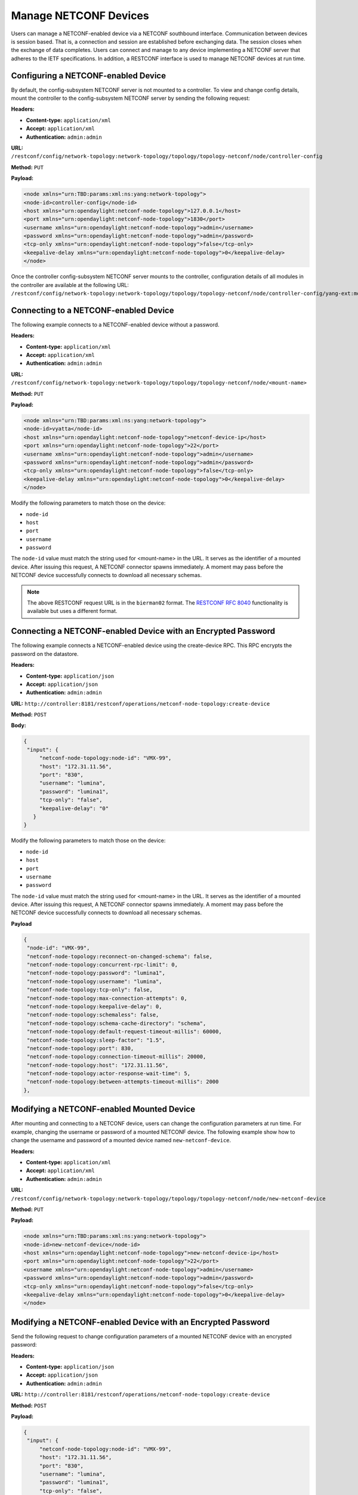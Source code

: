 Manage NETCONF Devices
======================

Users can manage a NETCONF-enabled device via a NETCONF southbound interface. Communication
between devices is session based. That is, a connection and session are established before
exchanging data. The session closes when the exchange of data completes. Users can connect and
manage to any device implementing a NETCONF server that adheres to the IETF specifications. In
addition, a RESTCONF interface is used to manage NETCONF devices at run time.

Configuring a NETCONF-enabled Device
------------------------------------

By default, the config-subsystem NETCONF server is not mounted to a controller.
To view and change config details, mount the controller to the config-subsystem
NETCONF server by sending the following request:

**Headers:**

- **Content-type:** ``application/xml``

- **Accept:** ``application/xml``

- **Authentication:** ``admin:admin``

**URL:** ``/restconf/config/network-topology:network-topology/topology/topology-netconf/node/controller-config``

**Method:** ``PUT``

**Payload:**

.. code-block:: console

   <node xmlns="urn:TBD:params:xml:ns:yang:network-topology">
   <node-id>controller-config</node-id>
   <host xmlns="urn:opendaylight:netconf-node-topology">127.0.0.1</host>
   <port xmlns="urn:opendaylight:netconf-node-topology">1830</port>
   <username xmlns="urn:opendaylight:netconf-node-topology">admin</username>
   <password xmlns="urn:opendaylight:netconf-node-topology">admin</password>
   <tcp-only xmlns="urn:opendaylight:netconf-node-topology">false</tcp-only>
   <keepalive-delay xmlns="urn:opendaylight:netconf-node-topology">0</keepalive-delay>
   </node>

Once the controller config-subsystem NETCONF server mounts to the
controller, configuration details of all modules in the controller are
available at the following URL: ``/restconf/config/network-topology:network-topology/topology/topology-netconf/node/controller-config/yang-ext:mount/``.

Connecting to a NETCONF-enabled Device
--------------------------------------

The following example connects to a NETCONF-enabled device without a password.

**Headers:**

- **Content-type:** ``application/xml``
- **Accept:** ``application/xml``
- **Authentication:** ``admin:admin``

**URL:** ``/restconf/config/network-topology:network-topology/topology/topology-netconf/node/<mount-name>``

**Method:** ``PUT``

**Payload:**

.. code-block:: console

   <node xmlns="urn:TBD:params:xml:ns:yang:network-topology">
   <node-id>vyatta</node-id>
   <host xmlns="urn:opendaylight:netconf-node-topology">netconf-device-ip</host>
   <port xmlns="urn:opendaylight:netconf-node-topology">22</port>
   <username xmlns="urn:opendaylight:netconf-node-topology">admin</username>
   <password xmlns="urn:opendaylight:netconf-node-topology">admin</password>
   <tcp-only xmlns="urn:opendaylight:netconf-node-topology">false</tcp-only>
   <keepalive-delay xmlns="urn:opendaylight:netconf-node-topology">0</keepalive-delay>
   </node>

Modify the following parameters to match those on the device:

* ``node-id``
* ``host``
* ``port``
* ``username``
* ``password``

The ``node-id`` value must match the string used for <mount-name> in the URL.
It serves as the identifier of a mounted device. After issuing this request,
A NETCONF connector spawns immediately. A moment may pass before the NETCONF
device successfully connects to download all necessary schemas.

.. note:: The above RESTCONF request URL is in the ``bierman02`` format. The `RESTCONF
   RFC 8040 <https://tools.ietf.org/html/rfc8040>`_ functionality is available but
   uses a different format.

Connecting a NETCONF-enabled Device with an Encrypted Password
--------------------------------------------------------------

The following example connects a NETCONF-enabled device using the
create-device RPC. This RPC encrypts the password on the datastore.

**Headers:**

- **Content-type:** ``application/json``

- **Accept:** ``application/json``

- **Authentication:** ``admin:admin``

**URL:** ``http://controller:8181/restconf/operations/netconf-node-topology:create-device``

**Method:** ``POST``

**Body:**

.. code-block:: console

   {
    "input": {
        "netconf-node-topology:node-id": "VMX-99",
        "host": "172.31.11.56",
        "port": "830",
        "username": "lumina",
        "password": "lumina1",
        "tcp-only": "false",
        "keepalive-delay": "0"
      }
   }

Modify the following parameters to match those on the device:

* ``node-id``
* ``host``
* ``port``
* ``username``
* ``password``

The ``node-id`` value must match the string used for <mount-name> in the URL.
It serves as the identifier of a mounted device. After issuing this request,
A NETCONF connector spawns immediately. A moment may pass before the NETCONF
device successfully connects to download all necessary schemas.

**Payload**

.. code-block:: console

   {
    "node-id": "VMX-99",
    "netconf-node-topology:reconnect-on-changed-schema": false,
    "netconf-node-topology:concurrent-rpc-limit": 0,
    "netconf-node-topology:password": "lumina1",
    "netconf-node-topology:username": "lumina",
    "netconf-node-topology:tcp-only": false,
    "netconf-node-topology:max-connection-attempts": 0,
    "netconf-node-topology:keepalive-delay": 0,
    "netconf-node-topology:schemaless": false,
    "netconf-node-topology:schema-cache-directory": "schema",
    "netconf-node-topology:default-request-timeout-millis": 60000,
    "netconf-node-topology:sleep-factor": "1.5",
    "netconf-node-topology:port": 830,
    "netconf-node-topology:connection-timeout-millis": 20000,
    "netconf-node-topology:host": "172.31.11.56",
    "netconf-node-topology:actor-response-wait-time": 5,
    "netconf-node-topology:between-attempts-timeout-millis": 2000
   },

Modifying a NETCONF-enabled Mounted Device
------------------------------------------

After mounting and connecting to a NETCONF device, users can change the
configuration parameters at run time. For example, changing the username
or password of a mounted NETCONF device. The following example show how
to change the username and password of a mounted device named ``new-netconf-device``.

**Headers:**

- **Content-type:** ``application/xml``

- **Accept:** ``application/xml``

- **Authentication:** ``admin:admin``

**URL:** ``/restconf/config/network-topology:network-topology/topology/topology-netconf/node/new-netconf-device``

**Method:** ``PUT``

**Payload:**

.. code-block:: console

   <node xmlns="urn:TBD:params:xml:ns:yang:network-topology">
   <node-id>new-netconf-device</node-id>
   <host xmlns="urn:opendaylight:netconf-node-topology">new-netconf-device-ip</host>
   <port xmlns="urn:opendaylight:netconf-node-topology">22</port>
   <username xmlns="urn:opendaylight:netconf-node-topology">admin</username>
   <password xmlns="urn:opendaylight:netconf-node-topology">admin</password>
   <tcp-only xmlns="urn:opendaylight:netconf-node-topology">false</tcp-only>
   <keepalive-delay xmlns="urn:opendaylight:netconf-node-topology">0</keepalive-delay>
   </node>

Modifying a NETCONF-enabled Device with an Encrypted Password
-------------------------------------------------------------

Send the following request to change configuration parameters of a mounted
NETCONF device with an encrypted password:

**Headers:**

- **Content-type:** ``application/json``

- **Accept:** ``application/json``

- **Authentication:** ``admin:admin``

**URL:** ``http://controller:8181/restconf/operations/netconf-node-topology:create-device``

**Method:** ``POST``

**Payload:**

.. code-block:: console

   {
    "input": {
        "netconf-node-topology:node-id": "VMX-99",
        "host": "172.31.11.56",
        "port": "830",
        "username": "lumina",
        "password": "lumina1",
        "tcp-only": "false",
        "keepalive-delay": "0"
      }
   }

Modify the following parameters to match those on the device:

* ``node-id``
* ``host``
* ``port``
* ``username``
* ``password``

The ``node-id`` value must match the string used for <mount-name> in the URL.
It serves as the identifier of a mounted device. After issuing this request,
A NETCONF connector spawns immediately. A moment may pass before the NETCONF
device successfully connects to download all necessary schemas.

Creating a NETCONF-connector
----------------------------

Before creating added NETCONF-connectors, users must install a `netconf-connector` in Karaf.
Enter the following at the Karaf prompt to install a NETCONF connector:

.. code-block:: none

   feature:install odl-netconf-connector-all

The loopback mountpoint is automatically configured and activated.
Wait until the log displays the following:

.. code-block:: none

   RemoteDevice{controller-config}: NETCONF connector initialized successfully

Send the following request to RESTCONF to configure a new NETCONF-connector:

**Headers:**

* **Content-type:** ``application/json``
* **Accept:** ``application/json``
* **Authentication:** ``admin:admin``

**URL:** ``http://localhost:8181/restconf/config/network-topology:network-topology/topology/topology-netconf/node/controller-config/yang-ext:mount/config:modules``

**Method:** POST

**Payload:**  

.. code-block:: none

.. code-block:: none

   <module xmlns="urn:opendaylight:params:xml:ns:yang:controller:config">
   <type xmlns:prefix="urn:opendaylight:params:xml:ns:yang:controller:md:sal:connector:netconf">prefix:sal-netconf-connector</type>
   <name>new-netconf-device</name>
   <address xmlns="urn:opendaylight:params:xml:ns:yang:controller:md:sal:connector:netconf">127.0.0.1</address>
   <port xmlns="urn:opendaylight:params:xml:ns:yang:controller:md:sal:connector:netconf">830</port>
   <username xmlns="urn:opendaylight:params:xml:ns:yang:controller:md:sal:connector:netconf">admin</username>
   <password xmlns="urn:opendaylight:params:xml:ns:yang:controller:md:sal:connector:netconf">admin</password>
   <tcp-only xmlns="urn:opendaylight:params:xml:ns:yang:controller:md:sal:connector:netconf">false</tcp-only>
   <event-executor xmlns="urn:opendaylight:params:xml:ns:yang:controller:md:sal:connector:netconf">
    <type xmlns:prefix="urn:opendaylight:params:xml:ns:yang:controller:netty">prefix:netty-event-executor</type>
    <name>global-event-executor</name>
   </event-executor>
   <binding-registry xmlns="urn:opendaylight:params:xml:ns:yang:controller:md:sal:connector:netconf">
    <type xmlns:prefix="urn:opendaylight:params:xml:ns:yang:controller:md:sal:binding">prefix:binding-broker-osgi-registry</type>
    <name>binding-osgi-broker</name>
   </binding-registry>
   <dom-registry xmlns="urn:opendaylight:params:xml:ns:yang:controller:md:sal:connector:netconf">
    <type xmlns:prefix="urn:opendaylight:params:xml:ns:yang:controller:md:sal:dom">prefix:dom-broker-osgi-registry</type>
    <name>dom-broker</name>
   </dom-registry> 
   <client-dispatcher xmlns="urn:opendaylight:params:xml:ns:yang:controller:md:sal:connector:netconf">
    <type xmlns:prefix="urn:opendaylight:params:xml:ns:yang:controller:config:netconf">prefix:netconf-client-dispatcher</type>
    <name>global-netconf-dispatcher</name>
   </client-dispatcher> 
   <processing-executor xmlns="urn:opendaylight:params:xml:ns:yang:controller:md:sal:connector:netconf">
    <type xmlns:prefix="urn:opendaylight:params:xml:ns:yang:controller:threadpool">prefix:threadpool</type>
    <name>global-netconf-processing-executor</name>
   </processing-executor>
   <keepalive-executor xmlns="urn:opendaylight:params:xml:ns:yang:controller:md:sal:connector:netconf">
    <type xmlns:prefix="urn:opendaylight:params:xml:ns:yang:controller:threadpool">prefix:scheduled-threadpool</type>
    <name>global-netconf-ssh-scheduled-executor</name>
   </keepalive-executor>
   </module> 

Verify Configuration
^^^^^^^^^^^^^^^^^^^^

A new NETCONF-connector is created. It attempts to connect to (or mount) to a NETCONF device at
127.0.0.1 and port 830. Send the following command to check the configuration of config-subsystem’s
configuration datastore:

**Headers:**

* **Content-type:** ``application/json``
* **Accept:** ``application/json``
* **Authentication:** ``admin:admin``

**URL:** ``http://localhost:8181/restconf/config/network-topology:network-topology/topology/topology-netconf/node/controller-config/yang-ext:mount/config:modules``

**Method:** GET

The response will contain the module for new-NETCONF-device.

Discover a Configuration
^^^^^^^^^^^^^^^^^^^^^^^^

After creating the new NETCONF-connector, it writes some useful metadata into the datastore of
MD-SAL under the network-topology subtree. This metadata can be found at:

**Headers:**

* **Content-type:** ``application/json``
* **Accept:** ``application/json``
* **Authentication:** ``admin:admin``

**URL:** ``http://localhost:8181/restconf/operational/network-topology:network-topology/``

**Method:** GET

Information about connection status, device capabilities, etc. displays.

Reconfiguring the NETCONF-Connector
^^^^^^^^^^^^^^^^^^^^^^^^^^^^^^^^^^^

Users can change the configuration of a running module even while the controller is running.
The following configuration example change the configuration of a new NETCONF-connector
after it was created. Using one request, this example changes both the username and
password of the NETCONF-connector. Since a ``PUT`` is a replace operation, the configuration
must be specified along with the new values for username and password. This should result in a
response with the NETCONF-connector called ``new-netconf-device`` will be reconfigured to
use username **bob** and password **passwd**.

**Headers:**

* **Content-type:** ``application/json``
* **Accept:** ``application/json``
* **Authentication:** ``admin:admin``

**URL:** ``http://localhost:8181/restconf/config/network-topology:network-topology/topology/topology-netconf/node/controller-config/yang-ext:mount/config:modules/module/odl-sal-netconf-connector-cfg:sal-netconf-connector/new-netconf-device``

**Method:** PUT

**Payload:**

.. code-block:: none

  <module xmlns="urn:opendaylight:params:xml:ns:yang:controller:config">
    <type xmlns:prefix="urn:opendaylight:params:xml:ns:yang:controller:md:sal:connector:netconf">prefix:sal-netconf-connector</type>
    <name>new-netconf-device</name>
    <username xmlns="urn:opendaylight:params:xml:ns:yang:controller:md:sal:connector:netconf">bob</username>
    <password xmlns="urn:opendaylight:params:xml:ns:yang:controller:md:sal:connector:netconf">passwd</password>
    <tcp-only xmlns="urn:opendaylight:params:xml:ns:yang:controller:md:sal:connector:netconf">false</tcp-only>
    <event-executor xmlns="urn:opendaylight:params:xml:ns:yang:controller:md:sal:connector:netconf">
     <type xmlns:prefix="urn:opendaylight:params:xml:ns:yang:controller:netty">prefix:netty-event-executor</type>
     <name>global-event-executor</name>
    </event-executor>
    <binding-registry xmlns="urn:opendaylight:params:xml:ns:yang:controller:md:sal:connector:netconf">
     <type xmlns:prefix="urn:opendaylight:params:xml:ns:yang:controller:md:sal:binding">prefix:binding-broker-osgi-registry</type>
     <name>binding-osgi-broker</name>
    </binding-registry>
    <dom-registry xmlns="urn:opendaylight:params:xml:ns:yang:controller:md:sal:connector:netconf">
     <type xmlns:prefix="urn:opendaylight:params:xml:ns:yang:controller:md:sal:dom">prefix:dom-broker-osgi-registry</type>
     <name>dom-broker</name>
    </dom-registry>
    <client-dispatcher xmlns="urn:opendaylight:params:xml:ns:yang:controller:md:sal:connector:netconf">
     <type xmlns:prefix="urn:opendaylight:params:xml:ns:yang:controller:config:netconf">prefix:netconf-client-dispatcher</type>
     <name>global-netconf-dispatcher</name>
    </client-dispatcher>
    <processing-executor xmlns="urn:opendaylight:params:xml:ns:yang:controller:md:sal:connector:netconf">
     <type xmlns:prefix="urn:opendaylight:params:xml:ns:yang:controller:threadpool">prefix:threadpool</type>
     <name>global-netconf-processing-executor</name>
    </processing-executor>
    <keepalive-executor xmlns="urn:opendaylight:params:xml:ns:yang:controller:md:sal:connector:netconf">
     <type xmlns:prefix="urn:opendaylight:params:xml:ns:yang:controller:threadpool">prefix:scheduled-threadpool</type>
     <name>global-netconf-ssh-scheduled-executor</name>
     </keepalive-executor>
    </module>

Deleting a NETCONF-Connector
----------------------------

When a NETCONF-connector module is deleted, the connection is dropped
and all resources are cleaned. Send the following request to delete a
mounted NETCONF device:

**Headers:**

- **Content-type:** ``application/xml``

- **Accept:** ``application/xml``

- **Authentication:** ``admin:admin``

**URL:** ``/restconf/config/network-topology:network-topology/topology/topology-netconf/node/<mount-name>``

**Method:** ``DELETE``

Deleting a NETCONF-Connector When the Controller is Running
-----------------------------------------------------------

Users can delete an instance of a module even while the controller is runner. In this case,
the module is removed, the NETCONF connection is dropped, and all resources are cleaned.
Issue the request to following URL to delete a NETCONF-connector when the controller is running.

**Headers:**

- **Content-type:** ``application/xml``

- **Accept:** ``application/xml``

- **Authentication:** ``admin:admin``

**URL:** ``http://localhost:8181/restconf/config/network-topology:network-topology/topology/topology-netconf/node/controller-config/yang-ext:mount/config:modules/module/odl-sal-netconf-connector-cfg:sal-netconf-connector/new-netconf-device``

**Method:** ``DELETE``

The last element of the URL is the instance name and its predecessor are the module type.
In this case, the type is **sal-netconf-connector** and the name is **new-netconf-device**.
The type and name are the keys of the module list.
